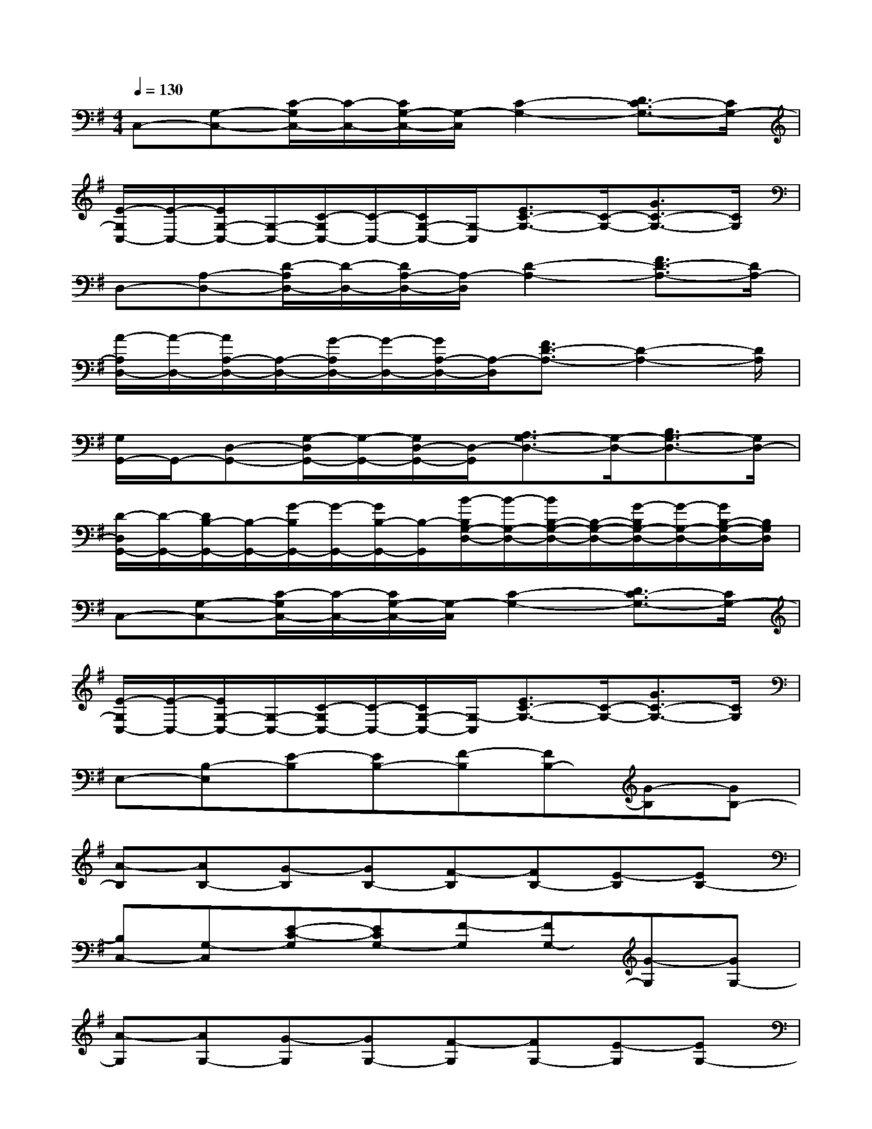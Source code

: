 X:1
T:
M:4/4
L:1/8
Q:1/4=130
K:G%1sharps
V:1
C,-[G,-C,-][C/2-G,/2C,/2-][C/2-C,/2-][C/2G,/2-C,/2-][G,/2-C,/2][C2-G,2-][D3/2C3/2-G,3/2-][C/2G,/2-]|
[E/2-G,/2C,/2-][E/2-C,/2-][E/2G,/2-C,/2-][G,/2-C,/2-][C/2-G,/2C,/2-][C/2-C,/2-][C/2G,/2-C,/2-][G,/2-C,/2][E3/2C3/2-G,3/2-][C/2-G,/2-][G3/2C3/2-G,3/2-][C/2G,/2]|
D,-[A,-D,-][D/2-A,/2D,/2-][D/2-D,/2-][D/2A,/2-D,/2-][A,/2-D,/2][D2-A,2-][F3/2D3/2-A,3/2-][D/2A,/2-]|
[A/2-A,/2D,/2-][A/2-D,/2-][A/2A,/2-D,/2-][A,/2-D,/2-][G/2-A,/2D,/2-][G/2-D,/2-][G/2A,/2-D,/2-][A,/2-D,/2][F3/2D3/2-A,3/2-][D2-A,2-][D/2A,/2]|
[G,/2G,,/2-]G,,/2-[D,-G,,-][G,/2-D,/2G,,/2-][G,/2-G,,/2-][G,/2D,/2-G,,/2-][D,/2-G,,/2][A,3/2G,3/2-D,3/2-][G,/2-D,/2-][B,3/2G,3/2-D,3/2-][G,/2D,/2-]|
[D/2-D,/2G,,/2-][D/2-G,,/2-][D/2B,/2-G,,/2-][B,/2-G,,/2-][G/2-B,/2G,,/2-][G/2-G,,/2-][G/2B,/2-G,,/2-][B,/2-G,,/2][B/2-B,/2G,/2-D,/2-][B/2-G,/2-D,/2-][B/2B,/2-G,/2-D,/2-][B,/2-G,/2-D,/2-][G/2-B,/2G,/2-D,/2-][G/2-G,/2-D,/2-][G/2B,/2-G,/2-D,/2-][B,/2G,/2D,/2]|
C,-[G,-C,-][C/2-G,/2C,/2-][C/2-C,/2-][C/2G,/2-C,/2-][G,/2-C,/2][C2-G,2-][D3/2C3/2-G,3/2-][C/2G,/2-]|
[E/2-G,/2C,/2-][E/2-C,/2-][E/2G,/2-C,/2-][G,/2-C,/2-][C/2-G,/2C,/2-][C/2-C,/2-][C/2G,/2-C,/2-][G,/2-C,/2][E3/2C3/2-G,3/2-][C/2-G,/2-][G3/2C3/2-G,3/2-][C/2G,/2]|
E,-[B,-E,][E-B,][EB,-][F-B,][FB,-][G-B,][GB,-]|
[A-B,][AB,-][G-B,][GB,-][F-B,][FB,-][E-B,][EB,-]|
[B,C,-][G,-C,][E-C-G,][ECG,-][F-G,][FG,-][G-G,][GG,-]|
[A-G,][AG,-][G-G,][GG,-][F-G,][FG,-][E-G,][EG,-]|
[G,G,,-][D,-G,,][D-G,-D,][DG,D,-][G-D,][GD,-][A-D,][AD,-]|
[B-D,][BD,-][A-D,][AD,-][G-D,][GD,-][D-D,][DD,]|
D,-[A,-D,][D-A,][DA,-][F-A,][FA,-][G-A,][GA,-]|
[A-A,][AA,-][G-A,][GA,-][F-A,][FA,-][D-A,][DA,]